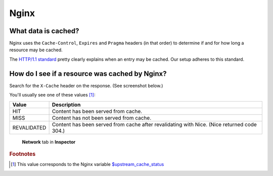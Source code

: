 Nginx
=====

What data is cached?
--------------------

Nginx uses the ``Cache-Control``, ``Expires`` and ``Pragma`` headers (in that order) to determine if and for how long a
resource may be cached.

The `HTTP/1.1 standard`_ pretty clearly explains when an entry may be cached. Our setup adheres to this standard.

.. _HTTP/1.1 standard: https://www.w3.org/Protocols/rfc2616/rfc2616-sec14.html#sec14.9.1


How do I see if a resource was cached by Nginx?
-----------------------------------------------

Search for the ``X-Cache`` header on the response. (See screenshot below.)

You'll usually see one of these values [#f1]_:

============= ==================================================================
 Value        Description
============= ==================================================================
 HIT           Content has been served from cache.
 MISS          Content has not been served from cache.
 REVALIDATED   Content has been served from cache after revalidating with Nice.
               (Nice returned code 304.)
============= ==================================================================

.. figure:: img/nginx_x_cache.png

    **Network** tab in **Inspector**


.. rubric:: Footnotes

.. [#f1] This value corresponds to the Nginx variable `$upstream_cache_status`_

.. _$upstream_cache_status: https://nginx.org/en/docs/http/ngx_http_upstream_module.html#var_upstream_cache_status
